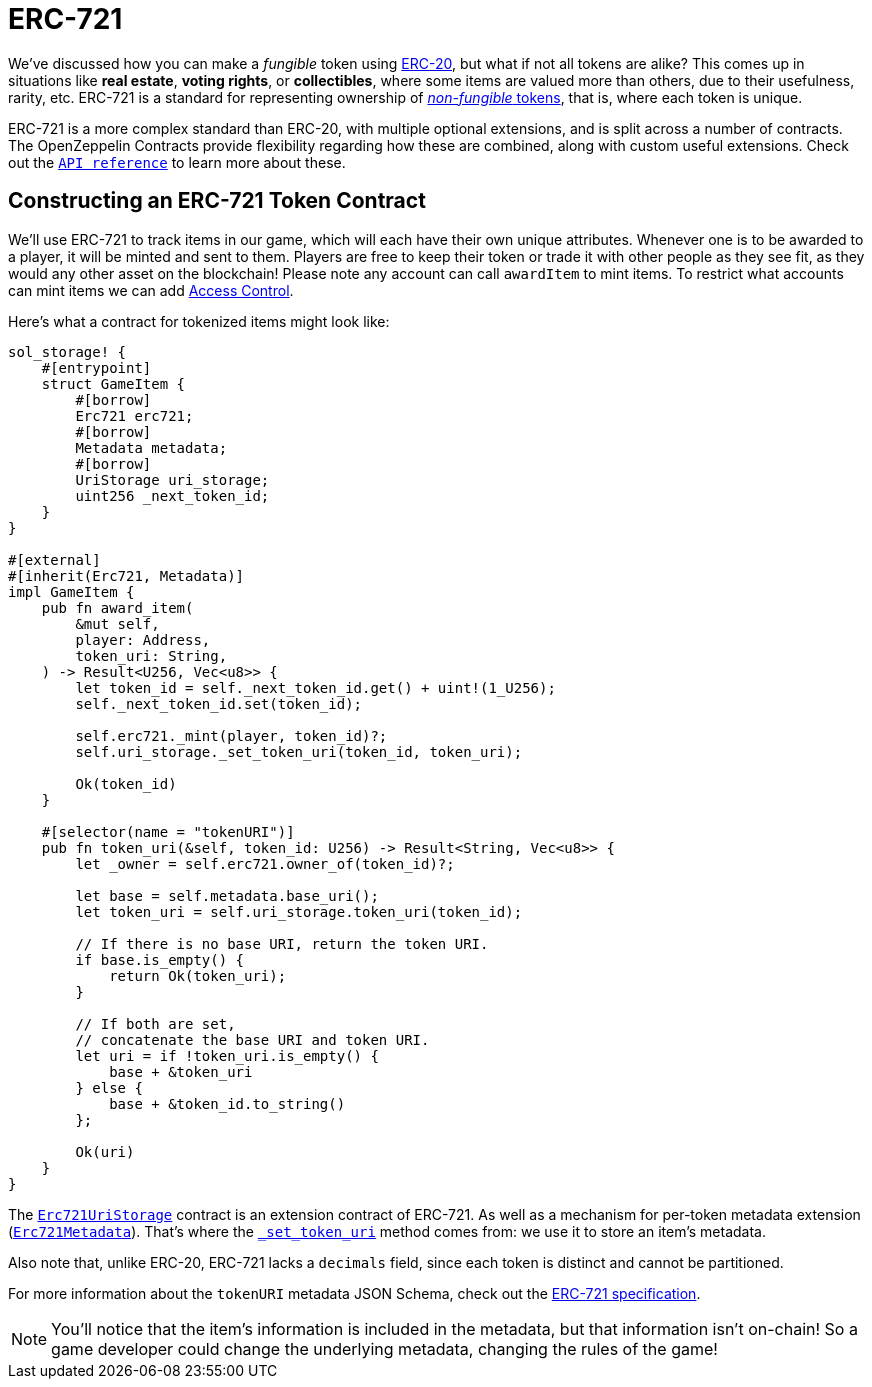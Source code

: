 = ERC-721

We've discussed how you can make a _fungible_ token using xref:erc20.adoc[ERC-20], but what if not all tokens are alike?
This comes up in situations like *real estate*, *voting rights*, or *collectibles*, where some items are valued more than others, due to their usefulness, rarity, etc.
ERC-721 is a standard for representing ownership of xref:tokens.adoc#different-kinds-of-tokens[_non-fungible_ tokens], that is, where each token is unique.

ERC-721 is a more complex standard than ERC-20, with multiple optional extensions, and is split across a number of contracts.
The OpenZeppelin Contracts provide flexibility regarding how these are combined, along with custom useful extensions.
Check out the https://docs.rs/openzeppelin_stylus/token/erc721/struct.Erc721.html[`API reference`] to learn more about these.

== Constructing an ERC-721 Token Contract

We'll use ERC-721 to track items in our game, which will each have their own unique attributes.
Whenever one is to be awarded to a player, it will be minted and sent to them.
Players are free to keep their token or trade it with other people as they see fit, as they would any other asset on the blockchain!
Please note any account can call `awardItem` to mint items.
To restrict what accounts can mint items we can add xref:access-control.adoc[Access Control].

Here's what a contract for tokenized items might look like:

[source,rust]
----
sol_storage! {
    #[entrypoint]
    struct GameItem {
        #[borrow]
        Erc721 erc721;
        #[borrow]
        Metadata metadata;
        #[borrow]
        UriStorage uri_storage;
        uint256 _next_token_id;
    }
}

#[external]
#[inherit(Erc721, Metadata)]
impl GameItem {
    pub fn award_item(
        &mut self,
        player: Address,
        token_uri: String,
    ) -> Result<U256, Vec<u8>> {
        let token_id = self._next_token_id.get() + uint!(1_U256);
        self._next_token_id.set(token_id);

        self.erc721._mint(player, token_id)?;
        self.uri_storage._set_token_uri(token_id, token_uri);

        Ok(token_id)
    }

    #[selector(name = "tokenURI")]
    pub fn token_uri(&self, token_id: U256) -> Result<String, Vec<u8>> {
        let _owner = self.erc721.owner_of(token_id)?;

        let base = self.metadata.base_uri();
        let token_uri = self.uri_storage.token_uri(token_id);

        // If there is no base URI, return the token URI.
        if base.is_empty() {
            return Ok(token_uri);
        }

        // If both are set,
        // concatenate the base URI and token URI.
        let uri = if !token_uri.is_empty() {
            base + &token_uri
        } else {
            base + &token_id.to_string()
        };

        Ok(uri)
    }
}
----

The https://docs.rs/openzeppelin_stylus/token/erc721/extensions/uri_storage/struct.Erc721UriStorage.html[`Erc721UriStorage`] contract is an extension contract of ERC-721. As well as a mechanism for per-token metadata extension (https://docs.rs/openzeppelin_stylus/token/erc721/extensions/metadata/struct.Erc721Metadata.html[`Erc721Metadata`]).
That's where the https://docs.rs/openzeppelin_stylus/token/erc721/extensions/uri_storage/struct.Erc721UriStorage.html#method._set_token_uri[`_set_token_uri`] method comes from: we use it to store an item's metadata.

Also note that, unlike ERC-20, ERC-721 lacks a `decimals` field, since each token is distinct and cannot be partitioned.

For more information about the `tokenURI` metadata JSON Schema, check out the https://eips.ethereum.org/EIPS/eip-721[ERC-721 specification].

NOTE: You'll notice that the item's information is included in the metadata, but that information isn't on-chain!
So a game developer could change the underlying metadata, changing the rules of the game!
